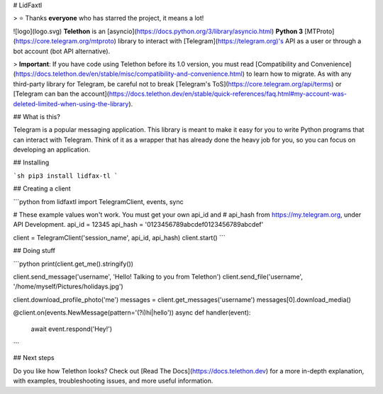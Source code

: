 # LidFaxtl

> ⭐️ Thanks **everyone** who has starred the project, it means a lot!

![logo](logo.svg) **Telethon** is an [asyncio](https://docs.python.org/3/library/asyncio.html) **Python 3** [MTProto](https://core.telegram.org/mtproto) library to interact with [Telegram](https://telegram.org)'s API as a user or through a bot account (bot API alternative).

> **Important**: If you have code using Telethon before its 1.0 version, you must read [Compatibility and Convenience](https://docs.telethon.dev/en/stable/misc/compatibility-and-convenience.html) to learn how to migrate. As with any third-party library for Telegram, be careful not to break [Telegram's ToS](https://core.telegram.org/api/terms) or [Telegram can ban the account](https://docs.telethon.dev/en/stable/quick-references/faq.html#my-account-was-deleted-limited-when-using-the-library).

## What is this?

Telegram is a popular messaging application. This library is meant to make it easy for you to write Python programs that can interact with Telegram. Think of it as a wrapper that has already done the heavy job for you, so you can focus on developing an application.

## Installing

```sh
pip3 install lidfax-tl
```

## Creating a client

```python
from lidfaxtl import TelegramClient, events, sync

# These example values won't work. You must get your own api_id and
# api_hash from https://my.telegram.org, under API Development.
api_id = 12345
api_hash = '0123456789abcdef0123456789abcdef'

client = TelegramClient('session_name', api_id, api_hash)
client.start()
```

## Doing stuff

```python
print(client.get_me().stringify())

client.send_message('username', 'Hello! Talking to you from Telethon')
client.send_file('username', '/home/myself/Pictures/holidays.jpg')

client.download_profile_photo('me')
messages = client.get_messages('username')
messages[0].download_media()

@client.on(events.NewMessage(pattern='(?i)hi|hello'))
async def handler(event):
    await event.respond('Hey!')
```

## Next steps

Do you like how Telethon looks? Check out [Read The Docs](https://docs.telethon.dev) for a more in-depth explanation, with examples, troubleshooting issues, and more useful information.

